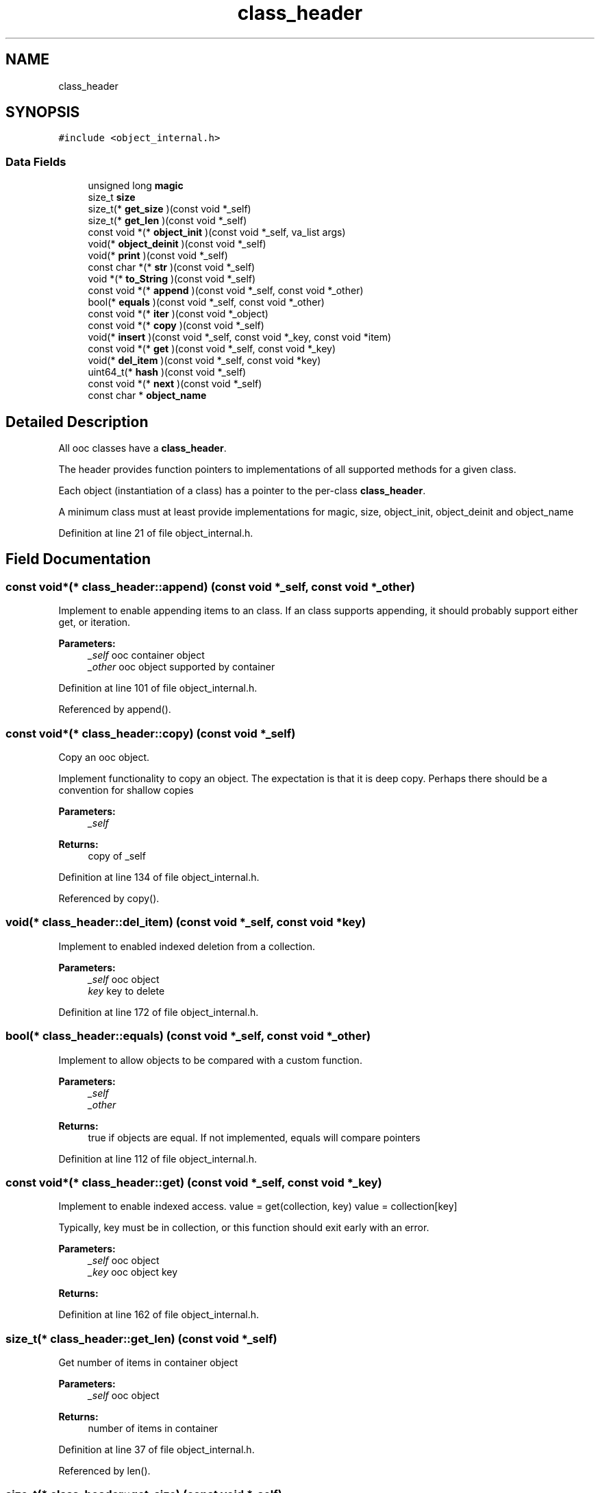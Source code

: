 .TH "class_header" 3 "Fri Sep 27 2019" "Object-Oriented-C" \" -*- nroff -*-
.ad l
.nh
.SH NAME
class_header
.SH SYNOPSIS
.br
.PP
.PP
\fC#include <object_internal\&.h>\fP
.SS "Data Fields"

.in +1c
.ti -1c
.RI "unsigned long \fBmagic\fP"
.br
.ti -1c
.RI "size_t \fBsize\fP"
.br
.ti -1c
.RI "size_t(* \fBget_size\fP )(const void *_self)"
.br
.ti -1c
.RI "size_t(* \fBget_len\fP )(const void *_self)"
.br
.ti -1c
.RI "const void *(* \fBobject_init\fP )(const void *_self, va_list args)"
.br
.ti -1c
.RI "void(* \fBobject_deinit\fP )(const void *_self)"
.br
.ti -1c
.RI "void(* \fBprint\fP )(const void *_self)"
.br
.ti -1c
.RI "const char *(* \fBstr\fP )(const void *_self)"
.br
.ti -1c
.RI "void *(* \fBto_String\fP )(const void *_self)"
.br
.ti -1c
.RI "const void *(* \fBappend\fP )(const void *_self, const void *_other)"
.br
.ti -1c
.RI "bool(* \fBequals\fP )(const void *_self, const void *_other)"
.br
.ti -1c
.RI "const void *(* \fBiter\fP )(const void *_object)"
.br
.ti -1c
.RI "const void *(* \fBcopy\fP )(const void *_self)"
.br
.ti -1c
.RI "void(* \fBinsert\fP )(const void *_self, const void *_key, const void *item)"
.br
.ti -1c
.RI "const void *(* \fBget\fP )(const void *_self, const void *_key)"
.br
.ti -1c
.RI "void(* \fBdel_item\fP )(const void *_self, const void *key)"
.br
.ti -1c
.RI "uint64_t(* \fBhash\fP )(const void *_self)"
.br
.ti -1c
.RI "const void *(* \fBnext\fP )(const void *_self)"
.br
.ti -1c
.RI "const char * \fBobject_name\fP"
.br
.in -1c
.SH "Detailed Description"
.PP 
All ooc classes have a \fBclass_header\fP\&.
.PP
The header provides function pointers to implementations of all supported methods for a given class\&.
.PP
Each object (instantiation of a class) has a pointer to the per-class \fBclass_header\fP\&.
.PP
A minimum class must at least provide implementations for magic, size, object_init, object_deinit and object_name 
.PP
Definition at line 21 of file object_internal\&.h\&.
.SH "Field Documentation"
.PP 
.SS "const void*(* class_header::append) (const void *_self, const void *_other)"
Implement to enable appending items to an class\&. If an class supports appending, it should probably support either get, or iteration\&.
.PP
\fBParameters:\fP
.RS 4
\fI_self\fP ooc container object 
.br
\fI_other\fP ooc object supported by container 
.RE
.PP

.PP
Definition at line 101 of file object_internal\&.h\&.
.PP
Referenced by append()\&.
.SS "const void*(* class_header::copy) (const void *_self)"
Copy an ooc object\&.
.PP
Implement functionality to copy an object\&. The expectation is that it is deep copy\&. Perhaps there should be a convention for shallow copies
.PP
\fBParameters:\fP
.RS 4
\fI_self\fP 
.RE
.PP
\fBReturns:\fP
.RS 4
copy of _self 
.RE
.PP

.PP
Definition at line 134 of file object_internal\&.h\&.
.PP
Referenced by copy()\&.
.SS "void(* class_header::del_item) (const void *_self, const void *key)"
Implement to enabled indexed deletion from a collection\&. 
.PP
\fBParameters:\fP
.RS 4
\fI_self\fP ooc object 
.br
\fIkey\fP key to delete 
.RE
.PP

.PP
Definition at line 172 of file object_internal\&.h\&.
.SS "bool(* class_header::equals) (const void *_self, const void *_other)"
Implement to allow objects to be compared with a custom function\&. 
.PP
\fBParameters:\fP
.RS 4
\fI_self\fP 
.br
\fI_other\fP 
.RE
.PP
\fBReturns:\fP
.RS 4
true if objects are equal\&. If not implemented, equals will compare pointers 
.RE
.PP

.PP
Definition at line 112 of file object_internal\&.h\&.
.SS "const void*(* class_header::get) (const void *_self, const void *_key)"
Implement to enable indexed access\&. value = get(collection, key) value = collection[key]
.PP
Typically, key must be in collection, or this function should exit early with an error\&. 
.PP
\fBParameters:\fP
.RS 4
\fI_self\fP ooc object 
.br
\fI_key\fP ooc object key 
.RE
.PP
\fBReturns:\fP
.RS 4
.RE
.PP

.PP
Definition at line 162 of file object_internal\&.h\&.
.SS "size_t(* class_header::get_len) (const void *_self)"
Get number of items in container object 
.PP
\fBParameters:\fP
.RS 4
\fI_self\fP ooc object 
.RE
.PP
\fBReturns:\fP
.RS 4
number of items in container 
.RE
.PP

.PP
Definition at line 37 of file object_internal\&.h\&.
.PP
Referenced by len()\&.
.SS "size_t(* class_header::get_size) (const void *_self)"
Get size of object in bytes 
.PP
\fBParameters:\fP
.RS 4
\fI_self\fP ooc object 
.RE
.PP
\fBReturns:\fP
.RS 4
size in bytes 
.RE
.PP

.PP
Definition at line 30 of file object_internal\&.h\&.
.PP
Referenced by size()\&.
.SS "uint64_t(* class_header::hash) (const void *_self)"
Implement to enable storing in a hash table\&.
.PP
Note: as of now, HashTables will also use \fBequals()\fP to confirm keys are unique\&. If hash is not implemented, as of now, the HashTable does not support it\&. This may change in the future\&.
.PP
\fBParameters:\fP
.RS 4
\fI_self\fP ooc object 
.RE
.PP
\fBReturns:\fP
.RS 4
64 bit user defined hash 
.RE
.PP

.PP
Definition at line 189 of file object_internal\&.h\&.
.PP
Referenced by del_item_HashMap(), get_HashMap(), insert_HashMap(), and internal_insert_HashMap()\&.
.SS "void(* class_header::insert) (const void *_self, const void *_key, const void *item)"
Implement to enable indexed assignment\&. insert(collection, key, value) is equivalent to collection[key] = value
.PP
\fBParameters:\fP
.RS 4
\fI_self\fP ooc object 
.br
\fI_key\fP ooc object key to index into collection 
.br
\fIitem\fP value to store at given index 
.RE
.PP

.PP
Definition at line 145 of file object_internal\&.h\&.
.SS "const void*(* class_header::iter) (const void *_object)"
Return an iterator to support iteration\&. 
.PP
\fBParameters:\fP
.RS 4
\fI_object\fP ooc object 
.RE
.PP
\fBReturns:\fP
.RS 4
ooc iterator 
.RE
.PP

.PP
Definition at line 122 of file object_internal\&.h\&.
.SS "unsigned long class_header::magic"

.PP
Definition at line 22 of file object_internal\&.h\&.
.SS "const void*(* class_header::next) (const void *_self)"
Implement to support iteration\&. You must implement \fBiter()\fP and \fBnext()\fP to support iteration\&.
.PP
\fBParameters:\fP
.RS 4
\fI_self\fP iterable returned from \fBiter()\fP 
.RE
.PP
\fBReturns:\fP
.RS 4
next item in iteration\&. 
.RE
.PP

.PP
Definition at line 199 of file object_internal\&.h\&.
.SS "void(* class_header::object_deinit) (const void *_self)"
De-initialize and free resources used by _self\&.
.PP
\fBParameters:\fP
.RS 4
\fI_self\fP ooc object 
.RE
.PP

.PP
Definition at line 59 of file object_internal\&.h\&.
.PP
Referenced by del()\&.
.SS "const void*(* class_header::object_init) (const void *_self, va_list args)"
Create and initialize an object Technically, _self needs to be the full class header for a concrete type, which starts with a \fBclass_header\fP, followed by class specific fields\&.
.PP
\fBParameters:\fP
.RS 4
\fI_self\fP ooc class like \fBString\fP or \fBHashMap\fP\&. 
.br
\fIargs\fP arguments to initialize object\&. Varies based on class type 
.RE
.PP
\fBReturns:\fP
.RS 4
.RE
.PP

.PP
Definition at line 49 of file object_internal\&.h\&.
.SS "const char* class_header::object_name"
Object name as C string 
.PP
Definition at line 204 of file object_internal\&.h\&.
.PP
Referenced by clsname()\&.
.SS "void(* class_header::print) (const void *_self)"
Print and object to stdout 
.PP
\fBParameters:\fP
.RS 4
\fI_self\fP ooc object 
.RE
.PP

.PP
Definition at line 65 of file object_internal\&.h\&.
.PP
Referenced by print()\&.
.SS "size_t class_header::size"

.PP
Definition at line 23 of file object_internal\&.h\&.
.SS "const char*(* class_header::str) (const void *_self)"
Return the c string (char*) representation of an object
.PP
May be used by to_String to make an ooc \fBString\fP representation\&. Usually it's not necessary to implement to_String separately\&.
.PP
\fBParameters:\fP
.RS 4
\fI_self\fP ooc object 
.RE
.PP
\fBReturns:\fP
.RS 4
c string representation 
.RE
.PP

.PP
Definition at line 78 of file object_internal\&.h\&.
.PP
Referenced by str()\&.
.SS "void*(* class_header::to_String) (const void *_self)"
Return \fBString\fP representation of object\&.
.PP
May allocate a new \fBString\fP object, and may or may not return a different \fBString\fP object each time\&.
.PP
Usually it is sufficient to implement str\&.
.PP
\fBParameters:\fP
.RS 4
\fI_self\fP ooc objet 
.RE
.PP
\fBReturns:\fP
.RS 4
ooc \fBString\fP object 
.RE
.PP

.PP
Definition at line 91 of file object_internal\&.h\&.

.SH "Author"
.PP 
Generated automatically by Doxygen for Object-Oriented-C from the source code\&.
